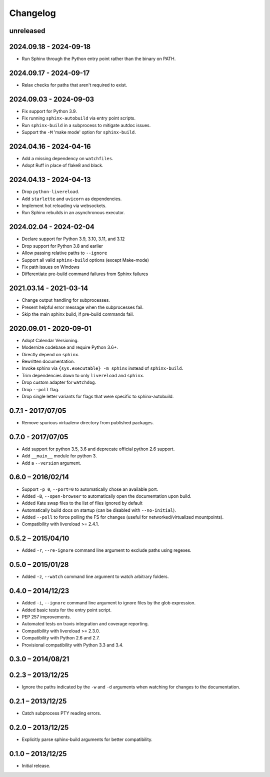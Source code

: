 Changelog
=========

unreleased
----------

2024.09.18 - 2024-09-18
-----------------------

* Run Sphinx through the Python entry point rather than the binary on PATH.

2024.09.17 - 2024-09-17
-----------------------

* Relax checks for paths that aren't required to exist.

2024.09.03 - 2024-09-03
-----------------------

* Fix support for Python 3.9.
* Fix running ``sphinx-autobuild`` via entry point scripts.
* Run ``sphinx-build`` in a subprocess to mitigate autdoc issues.
* Support the ``-M`` 'make mode' option for ``sphinx-build``.

2024.04.16 - 2024-04-16
-----------------------

* Add a missing dependency on ``watchfiles``.
* Adopt Ruff in place of flake8 and black.

2024.04.13 - 2024-04-13
-----------------------

* Drop ``python-livereload``.
* Add ``starlette`` and ``uvicorn`` as dependencies.
* Implement hot reloading via websockets.
* Run Sphinx rebuilds in an asynchronous executor.

2024.02.04 - 2024-02-04
-----------------------

* Declare support for Python 3.9, 3.10, 3.11, and 3.12
* Drop support for Python 3.8 and earlier
* Allow passing relative paths to ``--ignore``
* Support all valid ``sphinx-build`` options (except Make-mode)
* Fix path issues on Windows
* Differentiate pre-build command failures from Sphinx failures

2021.03.14 - 2021-03-14
-----------------------

* Change output handling for subprocesses.
* Present helpful error message when the subprocesses fail.
* Skip the main sphinx build, if pre-build commands fail.

2020.09.01 - 2020-09-01
-----------------------

* Adopt Calendar Versioning.
* Modernize codebase and require Python 3.6+.
* Directly depend on ``sphinx``.
* Rewritten documentation.
* Invoke sphinx via ``{sys.executable} -m sphinx`` instead of ``sphinx-build``.
* Trim dependencies down to only ``livereload`` and ``sphinx``.
* Drop custom adapter for ``watchdog``.
* Drop ``--poll`` flag.
* Drop single letter variants for flags that were specific to sphinx-autobuild.

0.7.1 - 2017/07/05
------------------

* Remove spurious virtualenv directory from published packages.


0.7.0 - 2017/07/05
------------------

* Add support for python 3.5, 3.6 and deprecate official python 2.6 support.
* Add ``__main__`` module for python 3.
* Add a ``--version`` argument.


0.6.0 – 2016/02/14
------------------

* Support ``-p 0``, ``--port=0`` to automatically chose an available port.
* Added ``-B``, ``--open-browser`` to automatically open the documentation upon
  build.
* Added Kate swap files to the list of files ignored by default
* Automatically build docs on startup (can be disabled with ``--no-initial``).
* Added ``--poll`` to force polling the FS for changes (useful for
  networked/virtualized mountpoints).
* Compatibility with livereload >= 2.4.1.


0.5.2 – 2015/04/10
------------------

* Added ``-r``, ``--re-ignore`` command line argument to exclude paths using
  regexes.


0.5.0 – 2015/01/28
------------------

* Added ``-z``, ``--watch`` command line argument to watch arbitrary folders.


0.4.0 – 2014/12/23
------------------
* Added ``-i``, ``--ignore`` command line argument to ignore files by the glob
  expression.
* Added basic tests for the entry point script.
* PEP 257 improvements.
* Automated tests on travis integration and coverage reporting.
* Compatibility with livereload >= 2.3.0.
* Compatibility with Python 2.6 and 2.7.
* Provisional compatibility with Python 3.3 and 3.4.


0.3.0 – 2014/08/21
------------------


0.2.3 – 2013/12/25
------------------
* Ignore the paths indicated by the ``-w`` and ``-d`` arguments when watching
  for changes to the documentation.


0.2.1 – 2013/12/25
------------------
* Catch subprocess PTY reading errors.


0.2.0 – 2013/12/25
------------------
* Explicitly parse sphinx-build arguments for better compatibility.


0.1.0 – 2013/12/25
------------------
* Initial release.
